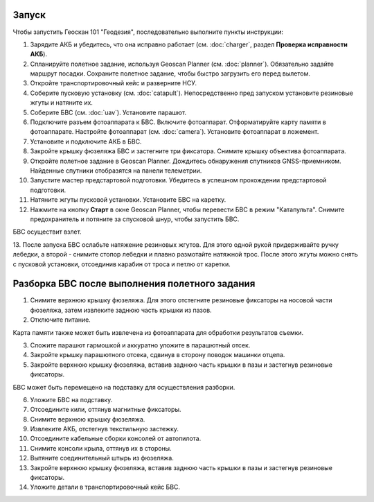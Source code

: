 Запуск
=========

Чтобы запустить Геоскан 101 "Геодезия", последовательно выполните пункты инструкции:


1) Зарядите АКБ и убедитесь, что она исправно работает (см. :doc:`charger`, раздел **Проверка исправности АКБ**).
2) Спланируйте полетное задание, используя Geoscan Planner (см. :doc:`planner`). Обязательно задайте маршрут посадки. Сохраните полетное задание, чтобы быстро загрузить его перед вылетом.
3) Откройте транспортировочный кейс и разверните НСУ.
4) Соберите пусковую установку (см. :doc:`catapult`). Непосредственно пред запуском установите резиновые жгуты и натяните их.
5) Соберите БВС (см. :doc:`uav`). Установите парашют. 
6) Подключите разъем фотоаппарата к БВС. Включите фотоаппарат. Отформатируйте карту памяти в фотоаппарате. Настройте фотоаппарат (см. :doc:`camera`). Установите фотоаппарат в ложемент.
7) Установите и подключите АКБ в БВС. 
8) Закройте крышку фюзеляжа БВС и застегните три фиксатора. Снимите крышку объектива фотоаппарата.
9) Откройте полетное задание в Geoscan Planner. Дождитесь обнаружения спутников GNSS-приемником. Найденные спутники отобразятся на панели телеметрии.
10) Запустите мастер предстартовой подготовки. Убедитесь в успешном прохождении предстартовой подготовки.
11) Натяните жгуты пусковой установки. Установите БВС на каретку.
12) Нажмите на кнопку **Старт** в окне Geoscan Planner, чтобы перевести БВС в режим "Катапульта". Снимите предохранитель и потяните за спусковой шнур, чтобы запустить БВС.

БВС осуществит взлет.

13. После запуска БВС ослабьте натяжение резиновых жгутов. Для этого одной рукой придерживайте ручку лебедки, а второй - снимите стопор лебедки и плавно размотайте натяжной трос.
После этого жгуты можно снять с пусковой установки, отсоединив карабин от троса и петлю от каретки.



Разборка БВС после выполнения полетного задания
====================================================

1) Снимите верхнюю крышку фюзеляжа. Для этого отстегните резиновые фиксаторы на носовой части фюзеляжа, затем извлеките заднюю часть крышки из пазов.
2) Отключите питание.

Карта памяти также может быть извлечена из фотоаппарата для обработки результатов съемки. 

3) Сложите парашют гармошкой и аккуратно уложите в парашютный отсек.
4) Закройте крышку парашютного отсека, сдвинув в сторону поводок машинки отцепа.
5) Закройте верхнюю крышку фюзеляжа, вставив заднюю часть крышки в пазы и застегнув резиновые фиксаторы.

БВС может быть перемещено на подставку для осуществления разборки.

6) Уложите БВС на подставку.
7) Отсоедините кили, оттянув магнитные фиксаторы.
8) Снимите верхнюю крышку фюзеляжа.
9) Извлеките АКБ, отстегнув текстильную застежку.
10) Отсоедините кабельные сборки консолей от автопилота.
11) Снимите консоли крыла, оттянув их в стороны.
12) Вытяните соединительный штырь из фюзеляжа.
13) Закройте верхнюю крышку фюзеляжа, вставив заднюю часть крышки в пазы и застегнув резиновые фиксаторы.
14) Уложите детали в транспортировочный кейс БВС.